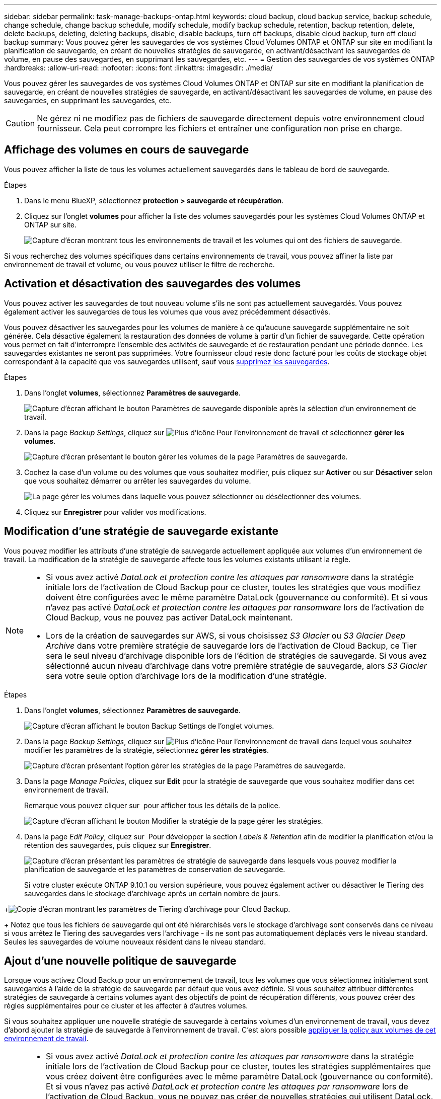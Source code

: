 ---
sidebar: sidebar 
permalink: task-manage-backups-ontap.html 
keywords: cloud backup, cloud backup service, backup schedule, change schedule, change backup schedule, modify schedule, modify backup schedule, retention, backup retention, delete, delete backups, deleting, deleting backups, disable, disable backups, turn off backups, disable cloud backup, turn off cloud backup 
summary: Vous pouvez gérer les sauvegardes de vos systèmes Cloud Volumes ONTAP et ONTAP sur site en modifiant la planification de sauvegarde, en créant de nouvelles stratégies de sauvegarde, en activant/désactivant les sauvegardes de volume, en pause des sauvegardes, en supprimant les sauvegardes, etc. 
---
= Gestion des sauvegardes de vos systèmes ONTAP
:hardbreaks:
:allow-uri-read: 
:nofooter: 
:icons: font
:linkattrs: 
:imagesdir: ./media/


[role="lead"]
Vous pouvez gérer les sauvegardes de vos systèmes Cloud Volumes ONTAP et ONTAP sur site en modifiant la planification de sauvegarde, en créant de nouvelles stratégies de sauvegarde, en activant/désactivant les sauvegardes de volume, en pause des sauvegardes, en supprimant les sauvegardes, etc.


CAUTION: Ne gérez ni ne modifiez pas de fichiers de sauvegarde directement depuis votre environnement cloud fournisseur. Cela peut corrompre les fichiers et entraîner une configuration non prise en charge.



== Affichage des volumes en cours de sauvegarde

Vous pouvez afficher la liste de tous les volumes actuellement sauvegardés dans le tableau de bord de sauvegarde.

.Étapes
. Dans le menu BlueXP, sélectionnez *protection > sauvegarde et récupération*.
. Cliquez sur l'onglet *volumes* pour afficher la liste des volumes sauvegardés pour les systèmes Cloud Volumes ONTAP et ONTAP sur site.
+
image:screenshot_backup_dashboard.png["Capture d'écran montrant tous les environnements de travail et les volumes qui ont des fichiers de sauvegarde."]



Si vous recherchez des volumes spécifiques dans certains environnements de travail, vous pouvez affiner la liste par environnement de travail et volume, ou vous pouvez utiliser le filtre de recherche.



== Activation et désactivation des sauvegardes des volumes

Vous pouvez activer les sauvegardes de tout nouveau volume s'ils ne sont pas actuellement sauvegardés. Vous pouvez également activer les sauvegardes de tous les volumes que vous avez précédemment désactivés.

Vous pouvez désactiver les sauvegardes pour les volumes de manière à ce qu'aucune sauvegarde supplémentaire ne soit générée. Cela désactive également la restauration des données de volume à partir d'un fichier de sauvegarde. Cette opération vous permet en fait d'interrompre l'ensemble des activités de sauvegarde et de restauration pendant une période donnée. Les sauvegardes existantes ne seront pas supprimées. Votre fournisseur cloud reste donc facturé pour les coûts de stockage objet correspondant à la capacité que vos sauvegardes utilisent, sauf vous <<Suppression de tous les fichiers de sauvegarde d'un volume,supprimez les sauvegardes>>.

.Étapes
. Dans l'onglet *volumes*, sélectionnez *Paramètres de sauvegarde*.
+
image:screenshot_backup_settings_button.png["Capture d'écran affichant le bouton Paramètres de sauvegarde disponible après la sélection d'un environnement de travail."]

. Dans la page _Backup Settings_, cliquez sur image:screenshot_horizontal_more_button.gif["Plus d'icône"] Pour l'environnement de travail et sélectionnez *gérer les volumes*.
+
image:screenshot_backup_manage_volumes.png["Capture d'écran présentant le bouton gérer les volumes de la page Paramètres de sauvegarde."]

. Cochez la case d'un volume ou des volumes que vous souhaitez modifier, puis cliquez sur *Activer* ou sur *Désactiver* selon que vous souhaitez démarrer ou arrêter les sauvegardes du volume.
+
image:screenshot_backup_manage_volumes_page.png["La page gérer les volumes dans laquelle vous pouvez sélectionner ou désélectionner des volumes."]

. Cliquez sur *Enregistrer* pour valider vos modifications.




== Modification d'une stratégie de sauvegarde existante

Vous pouvez modifier les attributs d'une stratégie de sauvegarde actuellement appliquée aux volumes d'un environnement de travail. La modification de la stratégie de sauvegarde affecte tous les volumes existants utilisant la règle.

[NOTE]
====
* Si vous avez activé _DataLock et protection contre les attaques par ransomware_ dans la stratégie initiale lors de l'activation de Cloud Backup pour ce cluster, toutes les stratégies que vous modifiez doivent être configurées avec le même paramètre DataLock (gouvernance ou conformité). Et si vous n'avez pas activé _DataLock et protection contre les attaques par ransomware_ lors de l'activation de Cloud Backup, vous ne pouvez pas activer DataLock maintenant.
* Lors de la création de sauvegardes sur AWS, si vous choisissez _S3 Glacier_ ou _S3 Glacier Deep Archive_ dans votre première stratégie de sauvegarde lors de l'activation de Cloud Backup, ce Tier sera le seul niveau d'archivage disponible lors de l'édition de stratégies de sauvegarde. Si vous avez sélectionné aucun niveau d'archivage dans votre première stratégie de sauvegarde, alors _S3 Glacier_ sera votre seule option d'archivage lors de la modification d'une stratégie.


====
.Étapes
. Dans l'onglet *volumes*, sélectionnez *Paramètres de sauvegarde*.
+
image:screenshot_backup_settings_button.png["Capture d'écran affichant le bouton Backup Settings de l'onglet volumes."]

. Dans la page _Backup Settings_, cliquez sur image:screenshot_horizontal_more_button.gif["Plus d'icône"] Pour l'environnement de travail dans lequel vous souhaitez modifier les paramètres de la stratégie, sélectionnez *gérer les stratégies*.
+
image:screenshot_backup_modify_policy.png["Capture d'écran présentant l'option gérer les stratégies de la page Paramètres de sauvegarde."]

. Dans la page _Manage Policies_, cliquez sur *Edit* pour la stratégie de sauvegarde que vous souhaitez modifier dans cet environnement de travail.
+
Remarque vous pouvez cliquer sur image:button_down_caret.png[""] pour afficher tous les détails de la police.

+
image:screenshot_backup_manage_policy_page_edit.png["Capture d'écran affichant le bouton Modifier la stratégie de la page gérer les stratégies."]

. Dans la page _Edit Policy_, cliquez sur image:button_down_caret.png[""] Pour développer la section _Labels & Retention_ afin de modifier la planification et/ou la rétention des sauvegardes, puis cliquez sur *Enregistrer*.
+
image:screenshot_backup_edit_policy.png["Capture d'écran présentant les paramètres de stratégie de sauvegarde dans lesquels vous pouvez modifier la planification de sauvegarde et les paramètres de conservation de sauvegarde."]

+
Si votre cluster exécute ONTAP 9.10.1 ou version supérieure, vous pouvez également activer ou désactiver le Tiering des sauvegardes dans le stockage d'archivage après un certain nombre de jours.

+
ifdef::aws[]



link:reference-aws-backup-tiers.html["En savoir plus sur l'utilisation du stockage d'archives AWS"].

endif::aws[]

ifdef::azure[]

link:reference-azure-backup-tiers.html["En savoir plus sur l'utilisation du stockage d'archives Azure"].

endif::azure[]

ifdef::gcp[]

link:reference-google-backup-tiers.html["En savoir plus sur l'utilisation du stockage d'archives Google"]. (Nécessite ONTAP 9.12.1.)

endif::gcp[]

+image:screenshot_backup_modify_policy_page2.png["Copie d'écran montrant les paramètres de Tiering d'archivage pour Cloud Backup."]

+ Notez que tous les fichiers de sauvegarde qui ont été hiérarchisés vers le stockage d'archivage sont conservés dans ce niveau si vous arrêtez le Tiering des sauvegardes vers l'archivage - ils ne sont pas automatiquement déplacés vers le niveau standard. Seules les sauvegardes de volume nouveaux résident dans le niveau standard.



== Ajout d'une nouvelle politique de sauvegarde

Lorsque vous activez Cloud Backup pour un environnement de travail, tous les volumes que vous sélectionnez initialement sont sauvegardés à l'aide de la stratégie de sauvegarde par défaut que vous avez définie. Si vous souhaitez attribuer différentes stratégies de sauvegarde à certains volumes ayant des objectifs de point de récupération différents, vous pouvez créer des règles supplémentaires pour ce cluster et les affecter à d'autres volumes.

Si vous souhaitez appliquer une nouvelle stratégie de sauvegarde à certains volumes d'un environnement de travail, vous devez d'abord ajouter la stratégie de sauvegarde à l'environnement de travail. C'est alors possible <<Modification de la règle attribuée aux volumes existants,appliquer la policy aux volumes de cet environnement de travail>>.

[NOTE]
====
* Si vous avez activé _DataLock et protection contre les attaques par ransomware_ dans la stratégie initiale lors de l'activation de Cloud Backup pour ce cluster, toutes les stratégies supplémentaires que vous créez doivent être configurées avec le même paramètre DataLock (gouvernance ou conformité). Et si vous n'avez pas activé _DataLock et protection contre les attaques par ransomware_ lors de l'activation de Cloud Backup, vous ne pouvez pas créer de nouvelles stratégies qui utilisent DataLock.
* Lors de la création de sauvegardes sur AWS, si vous choisissez _S3 Glacier_ ou _S3 Glacier Deep Archive_ dans votre première stratégie de sauvegarde lors de l'activation de Cloud Backup, ce Tier sera le seul niveau d'archivage disponible pour les futures stratégies de sauvegarde pour ce cluster. Si vous avez sélectionné aucun niveau d'archivage dans votre première stratégie de sauvegarde, alors _S3 Glacier_ sera votre seule option d'archivage pour les stratégies futures.


====
.Étapes
. Dans l'onglet *volumes*, sélectionnez *Paramètres de sauvegarde*.
+
image:screenshot_backup_settings_button.png["Capture d'écran affichant le bouton Backup Settings de l'onglet volumes."]

. Dans la page _Backup Settings_, cliquez sur image:screenshot_horizontal_more_button.gif["Plus d'icône"] Pour l'environnement de travail où vous souhaitez ajouter la nouvelle stratégie, sélectionnez *gérer les stratégies*.
+
image:screenshot_backup_modify_policy.png["Capture d'écran présentant l'option gérer les stratégies de la page Paramètres de sauvegarde."]

. Dans la page _Manage Policies_, cliquez sur *Add New Policy*.
+
image:screenshot_backup_manage_policy_page_add.png["Capture d'écran affichant le bouton Ajouter une nouvelle stratégie de la page gérer les politiques."]

. Dans la page _Ajouter une nouvelle stratégie_, cliquez sur image:button_down_caret.png[""] Pour développer la section _Labels & Retention_ afin de définir la planification et la conservation des sauvegardes, puis cliquez sur *Enregistrer*.
+
image:screenshot_backup_add_new_policy.png["Capture d'écran présentant les paramètres de stratégie de sauvegarde dans lesquels vous pouvez ajouter la planification de sauvegarde et les paramètres de conservation de sauvegarde."]

+
Si votre cluster exécute ONTAP 9.10.1 ou version supérieure, vous pouvez également activer ou désactiver le Tiering des sauvegardes dans le stockage d'archivage après un certain nombre de jours.

+
ifdef::aws[]



link:reference-aws-backup-tiers.html["En savoir plus sur l'utilisation du stockage d'archives AWS"].

endif::aws[]

ifdef::azure[]

link:reference-azure-backup-tiers.html["En savoir plus sur l'utilisation du stockage d'archives Azure"].

endif::azure[]

ifdef::gcp[]

link:reference-google-backup-tiers.html["En savoir plus sur l'utilisation du stockage d'archives Google"]. (Nécessite ONTAP 9.12.1.)

endif::gcp[]

+image:screenshot_backup_modify_policy_page2.png["Copie d'écran montrant les paramètres de Tiering d'archivage pour Cloud Backup."]



== Modification de la règle attribuée aux volumes existants

Vous pouvez modifier la stratégie de sauvegarde attribuée à vos volumes existants si vous souhaitez modifier la fréquence des sauvegardes ou si vous souhaitez modifier la valeur de rétention.

Notez que la règle que vous souhaitez appliquer aux volumes doit déjà exister. <<Ajout d'une nouvelle politique de sauvegarde,Découvrez comment ajouter une nouvelle stratégie de sauvegarde pour un environnement de travail>>.

.Étapes
. Dans l'onglet *volumes*, sélectionnez *Paramètres de sauvegarde*.
+
image:screenshot_backup_settings_button.png["Capture d'écran affichant le bouton Paramètres de sauvegarde disponible après la sélection d'un environnement de travail."]

. Dans la page _Backup Settings_, cliquez sur image:screenshot_horizontal_more_button.gif["Plus d'icône"] Pour l'environnement de travail où existent les volumes, sélectionnez *gérer les volumes*.
+
image:screenshot_backup_manage_volumes.png["Capture d'écran présentant le bouton gérer les volumes de la page Paramètres de sauvegarde."]

. Cochez la case pour un volume ou des volumes pour lesquels vous souhaitez modifier la règle, puis cliquez sur *Modifier la stratégie*.
+
image:screenshot_backup_manage_volumes_page_change.png["La page gérer les volumes dans laquelle vous pouvez sélectionner ou désélectionner des volumes."]

. Dans la page _change Policy_, sélectionnez la stratégie à appliquer aux volumes, puis cliquez sur *change Policy*.
+
image:screenshot_backup_change_policy.png["Capture d'écran montrant comment sélectionner une nouvelle stratégie à appliquer aux volumes sélectionnés."]

+

NOTE: Si vous avez activé _DataLock et protection contre les attaques par ransomware_ dans la stratégie initiale lors de l'activation de Cloud Backup pour ce cluster, vous ne verrez que les autres stratégies qui ont été configurées avec DataLock. Et si vous n'avez pas activé _DataLock et protection contre les attaques par ransomware_ lors de l'activation de Cloud Backup, vous ne verrez que d'autres stratégies qui n'ont pas configuré DataLock.

. Cliquez sur *Enregistrer* pour valider vos modifications.




== Création d'une sauvegarde de volume manuelle à tout moment

Vous pouvez créer une sauvegarde à la demande à tout moment pour capturer l'état actuel du volume. Cela peut être utile si des modifications importantes ont été apportées à un volume et que vous ne souhaitez pas attendre la prochaine sauvegarde planifiée pour protéger ces données, ou si le volume n'est pas actuellement sauvegardé et que vous voulez capturer son état actuel.

Le nom de la sauvegarde inclut l'horodatage afin que vous puissiez identifier votre sauvegarde à la demande à partir d'autres sauvegardes planifiées.

Si vous avez activé _DataLock et protection contre les attaques par ransomware_ lors de l'activation de Cloud Backup pour ce cluster, la sauvegarde à la demande sera également configurée avec DataLock, et la période de conservation sera de 30 jours. Les analyses par ransomware ne sont pas prises en charge pour les sauvegardes ad hoc. link:concept-cloud-backup-policies.html#datalock-and-ransomware-protection["En savoir plus sur le verrouillage des données et la protection contre les attaques par ransomware"^].

Notez que lors de la création d'une sauvegarde ad hoc, un Snapshot est créé sur le volume source. Cet instantané ne faisant pas partie d'une planification Snapshot normale, il ne sera pas désactivé. Vous pouvez supprimer manuellement cet instantané du volume source une fois la sauvegarde terminée. Ainsi, les blocs liés à cette copie Snapshot peuvent être libérés. Le nom de l'instantané commence par `cbs-snapshot-adhoc-`. https://docs.netapp.com/us-en/ontap/san-admin/delete-all-existing-snapshot-copies-volume-task.html["Reportez-vous à la section mode de suppression d'une copie Snapshot à l'aide ONTAP de l'interface de ligne de commandes de"^].


NOTE: La sauvegarde de volumes à la demande n'est pas prise en charge sur les volumes de protection des données.

.Étapes
. Dans l'onglet *volumes*, cliquez sur image:screenshot_horizontal_more_button.gif["Plus d'icône"] Pour le volume et sélectionnez *Sauvegarder maintenant*.
+
image:screenshot_backup_now_button.png["Copie d'écran affichant le bouton Backup Now (sauvegarde maintenant), disponible après la sélection d'un volume."]



La colonne État de la sauvegarde de ce volume affiche « en cours » jusqu'à ce que la sauvegarde soit créée.



== Affichage de la liste des sauvegardes pour chaque volume

Vous pouvez afficher la liste de tous les fichiers de sauvegarde existants pour chaque volume. Cette page affiche des informations détaillées sur le volume source, l'emplacement de destination et les détails de la sauvegarde, tels que la dernière sauvegarde effectuée, la stratégie de sauvegarde actuelle, la taille du fichier de sauvegarde, etc.

Cette page permet également d'effectuer les tâches suivantes :

* Supprimez tous les fichiers de sauvegarde du volume
* Supprimez les fichiers de sauvegarde individuels du volume
* Téléchargez un rapport de sauvegarde pour le volume


.Étapes
. Dans l'onglet *volumes*, cliquez sur image:screenshot_horizontal_more_button.gif["Plus d'icône"] Pour le volume source et sélectionnez *Détails et liste de sauvegarde*.
+
image:screenshot_backup_view_backups_button.png["Capture d'écran affichant le bouton Détails et liste de sauvegarde disponible pour un seul volume."]

+
La liste de tous les fichiers de sauvegarde s'affiche avec des informations détaillées sur le volume source, l'emplacement de destination et les détails de la sauvegarde.

+
image:screenshot_backup_view_backups.png["Capture d'écran affichant la liste de tous les fichiers de sauvegarde pour un seul volume."]





== Exécution d'une analyse par ransomware sur une sauvegarde de volume

Le logiciel de protection par ransomware de NetApp analyse vos fichiers de sauvegarde pour détecter la preuve d'une attaque par ransomware lors de la création d'un fichier de sauvegarde, et lorsque les données d'un fichier de sauvegarde sont en cours de restauration. Vous pouvez également exécuter une analyse de protection par ransomware à la demande à tout moment pour vérifier la facilité d'utilisation d'un fichier de sauvegarde spécifique. Ceci peut être utile si vous avez eu un problème de ransomware sur un volume en particulier et que vous souhaitez vérifier que les sauvegardes de ce volume ne sont pas affectées.

Cette fonctionnalité est disponible uniquement si la sauvegarde du volume a été créée à partir d'un système avec ONTAP 9.11.1 ou version ultérieure et si vous avez activé _DataLock et protection contre les attaques par ransomware_ dans la stratégie de sauvegarde.

.Étapes
. Dans l'onglet *volumes*, cliquez sur image:screenshot_horizontal_more_button.gif["Plus d'icône"] Pour le volume source et sélectionnez *Détails et liste de sauvegarde*.
+
image:screenshot_backup_view_backups_button.png["Capture d'écran affichant le bouton Détails et liste de sauvegarde disponible pour un seul volume."]

+
La liste de tous les fichiers de sauvegarde s'affiche.

. Cliquez sur image:screenshot_horizontal_more_button.gif["Plus d'icône"] Pour le fichier de sauvegarde de volume à analyser, cliquez sur *analyse de ransomware*.
+
image:screenshot_scan_one_backup.png["Capture d'écran montrant comment exécuter une analyse par ransomware sur un seul fichier de sauvegarde."]

+
La colonne analyse des attaques par ransomware indique que l'analyse est en cours.





== Suppression de sauvegardes

Cloud Backup vous permet de supprimer un seul fichier de sauvegarde, de supprimer toutes les sauvegardes d'un volume ou de supprimer toutes les sauvegardes de tous les volumes d'un environnement de travail. Vous pouvez supprimer toutes les sauvegardes si vous n'avez plus besoin des sauvegardes, ou si vous avez supprimé le volume source et que vous souhaitez supprimer toutes les sauvegardes.

Notez que vous ne pouvez pas supprimer les fichiers de sauvegarde que vous avez verrouillés à l'aide de DataLock et de la protection contre les attaques par ransomware. L'option « Supprimer » n'est pas disponible dans l'interface utilisateur si vous avez sélectionné un ou plusieurs fichiers de sauvegarde verrouillés.


CAUTION: Si vous prévoyez de supprimer un environnement ou un cluster de travail qui dispose de sauvegardes, vous devez supprimer les sauvegardes *avant* de supprimer le système. Cloud Backup ne supprime pas automatiquement les sauvegardes lorsque vous supprimez un système et l'interface utilisateur ne prend pas en charge la suppression des sauvegardes après la suppression du système. Vous continuerez d'être facturé pour les coûts de stockage objet pour les sauvegardes restantes.



=== Suppression de tous les fichiers de sauvegarde d'un environnement de travail

La suppression de toutes les sauvegardes d'un environnement de travail ne désactive pas les futures sauvegardes des volumes de cet environnement de travail. Si vous souhaitez arrêter la création de sauvegardes de tous les volumes d'un environnement de travail, vous pouvez désactiver les sauvegardes <<Désactivation de Cloud Backup pour un environnement de travail,comme décrit ici>>.

.Étapes
. Dans l'onglet *volumes*, sélectionnez *Paramètres de sauvegarde*.
+
image:screenshot_backup_settings_button.png["Capture d'écran affichant le bouton Paramètres de sauvegarde disponible après la sélection d'un environnement de travail."]

. Cliquez sur image:screenshot_horizontal_more_button.gif["Plus d'icône"] Pour l'environnement de travail où vous souhaitez supprimer toutes les sauvegardes et sélectionnez *Supprimer toutes les sauvegardes*.
+
image:screenshot_delete_all_backups.png["Capture d'écran de la sélection du bouton Supprimer toutes les sauvegardes pour supprimer toutes les sauvegardes d'un environnement de travail."]

. Dans la boîte de dialogue de confirmation, entrez le nom de l'environnement de travail et cliquez sur *Supprimer*.




=== Suppression de tous les fichiers de sauvegarde d'un volume

La suppression de toutes les sauvegardes d'un volume désactive également les futures sauvegardes de ce volume.

C'est possible <<Activation et désactivation des sauvegardes des volumes,relancez les sauvegardes pour le volume>> À tout moment à partir de la page gérer les sauvegardes.

.Étapes
. Dans l'onglet *volumes*, cliquez sur image:screenshot_horizontal_more_button.gif["Plus d'icône"] Pour le volume source et sélectionnez *Détails et liste de sauvegarde*.
+
image:screenshot_backup_view_backups_button.png["Capture d'écran affichant le bouton Détails et liste de sauvegarde disponible pour un seul volume."]

+
La liste de tous les fichiers de sauvegarde s'affiche.

+
image:screenshot_backup_view_backups.png["Capture d'écran affichant la liste de tous les fichiers de sauvegarde pour un seul volume."]

. Cliquez sur *actions* > *Supprimer toutes les sauvegardes*.
+
image:screenshot_delete_we_backups.png["Capture d'écran indiquant comment supprimer tous les fichiers de sauvegarde d'un volume."]

. Dans la boîte de dialogue de confirmation, entrez le nom du volume et cliquez sur *Supprimer*.




=== Suppression d'un fichier de sauvegarde unique pour un volume

Vous pouvez supprimer un seul fichier de sauvegarde. Cette fonctionnalité n'est disponible que si la sauvegarde du volume a été créée à partir d'un système avec ONTAP 9.8 ou version ultérieure.

.Étapes
. Dans l'onglet *volumes*, cliquez sur image:screenshot_horizontal_more_button.gif["Plus d'icône"] Pour le volume source et sélectionnez *Détails et liste de sauvegarde*.
+
image:screenshot_backup_view_backups_button.png["Capture d'écran affichant le bouton Détails et liste de sauvegarde disponible pour un seul volume."]

+
La liste de tous les fichiers de sauvegarde s'affiche.

+
image:screenshot_backup_view_backups.png["Capture d'écran affichant la liste de tous les fichiers de sauvegarde pour un seul volume."]

. Cliquez sur image:screenshot_horizontal_more_button.gif["Plus d'icône"] Pour le fichier de sauvegarde de volume que vous souhaitez supprimer, cliquez sur *Supprimer*.
+
image:screenshot_delete_one_backup.png["Capture d'écran indiquant comment supprimer un seul fichier de sauvegarde."]

. Dans la boîte de dialogue de confirmation, cliquez sur *Supprimer*.




== Suppression des relations de sauvegarde de volume

La suppression de la relation de sauvegarde d'un volume vous fournit un mécanisme d'archivage si vous souhaitez arrêter la création de nouveaux fichiers de sauvegarde et supprimer le volume source, mais conserver tous les fichiers de sauvegarde existants. Cela vous permet de restaurer ultérieurement le volume à partir du fichier de sauvegarde, si nécessaire, tout en libérant de l'espace du système de stockage source.

Vous n'avez pas nécessairement besoin de supprimer le volume source. Vous pouvez supprimer la relation de sauvegarde d'un volume et conserver le volume source. Dans ce cas, vous pouvez activer la sauvegarde sur le volume ultérieurement. La copie de sauvegarde de base d'origine continue d'être utilisée dans ce cas. Une nouvelle copie de sauvegarde de base n'est pas créée et exportée vers le cloud. Notez que si vous réactivez une relation de sauvegarde, la stratégie de sauvegarde par défaut est attribuée au volume.

Cette fonction n'est disponible que si votre système exécute ONTAP 9.12.1 ou une version ultérieure.

Vous ne pouvez pas supprimer le volume source de l'interface utilisateur de Cloud Backup. Cependant, vous pouvez ouvrir la page Détails du volume sur la toile, et https://docs.netapp.com/us-en/cloud-manager-cloud-volumes-ontap/task-manage-volumes.html#manage-volumes["supprimez le volume de ce site"].


NOTE: Une fois la relation supprimée, vous ne pouvez pas supprimer des fichiers de sauvegarde de volume individuels. Vous pouvez cependant link:task-manage-backups-ontap.html#deleting-all-backup-files-for-a-volume["supprimez toutes les sauvegardes du volume"] si vous souhaitez supprimer tous les fichiers de sauvegarde.

.Étapes
. Dans l'onglet *volumes*, sélectionnez *Paramètres de sauvegarde*.
+
image:screenshot_backup_settings_button.png["Capture d'écran affichant le bouton Paramètres de sauvegarde disponible après la sélection d'un environnement de travail."]

. Dans la page _Backup Settings_, cliquez sur image:screenshot_horizontal_more_button.gif["Plus d'icône"] Pour l'environnement de travail et sélectionnez *gérer les volumes*.
+
image:screenshot_backup_manage_volumes.png["Capture d'écran présentant le bouton gérer les volumes de la page Paramètres de sauvegarde."]

. Cochez la case d'un volume ou de volumes que vous souhaitez supprimer la relation de sauvegarde, puis cliquez sur *Supprimer la relation*.
+
image:screenshot_delete_relationship.png["Capture d'écran montrant comment supprimer la relation de sauvegarde pour plusieurs volumes."]

. Cliquez sur *Enregistrer* pour valider vos modifications.


Vous pouvez également supprimer la relation de sauvegarde d'un volume unique sur la page volumes.

image:screenshot_delete_relationship_single.png["Copie d'écran montrant comment supprimer la relation de sauvegarde d'un seul volume."]

Lorsque vous affichez la liste des sauvegardes pour chaque volume, vous verrez l'« état de la relation » répertorié comme *relation supprimée*.

image:screenshot_backup_view_no_relationship.png["Capture d'écran affichant le statut supprimé de la relation après la suppression d'une relation de sauvegarde de volume."]



== Désactivation de Cloud Backup pour un environnement de travail

La désactivation de Cloud Backup pour un environnement de travail désactive les sauvegardes de chaque volume du système et désactive également la restauration d'un volume. Les sauvegardes existantes ne seront pas supprimées. Cela ne désinscrit pas le service de sauvegarde de cet environnement de travail, car il vous permet de suspendre l'ensemble de l'activité de sauvegarde et de restauration pendant une période donnée.

Notez que vous continuerez d'être facturé par votre fournisseur cloud pour les coûts de stockage objet correspondant à la capacité que vos sauvegardes utilisent, sauf si vous <<Suppression de tous les fichiers de sauvegarde d'un environnement de travail,supprimez les sauvegardes>>.

.Étapes
. Dans l'onglet *volumes*, sélectionnez *Paramètres de sauvegarde*.
+
image:screenshot_backup_settings_button.png["Capture d'écran affichant le bouton Paramètres de sauvegarde disponible après la sélection d'un environnement de travail."]

. Dans la page _Backup Settings_, cliquez sur image:screenshot_horizontal_more_button.gif["Plus d'icône"] Pour l'environnement de travail dans lequel vous souhaitez désactiver les sauvegardes et sélectionnez *Désactiver la sauvegarde*.
+
image:screenshot_disable_backups.png["Capture d'écran du bouton Désactiver la sauvegarde pour un environnement de travail."]

. Dans la boîte de dialogue de confirmation, cliquez sur *Désactiver*.



NOTE: Un bouton *Activer la sauvegarde* apparaît pour cet environnement de travail alors que la sauvegarde est désactivée. Vous pouvez cliquer sur ce bouton lorsque vous souhaitez réactiver la fonctionnalité de sauvegarde pour cet environnement de travail.



== Annulation de l'enregistrement de Cloud Backup pour un environnement de travail

Vous pouvez annuler l'enregistrement de Cloud Backup pour un environnement de travail si vous ne souhaitez plus utiliser la fonctionnalité de sauvegarde et que vous souhaitez interrompre la facturation des sauvegardes dans cet environnement de travail. Cette fonction est généralement utilisée lorsque vous prévoyez de supprimer un environnement de travail et que vous souhaitez annuler le service de sauvegarde.

Vous pouvez également utiliser cette fonction si vous souhaitez modifier le magasin d'objets de destination dans lequel vos sauvegardes de cluster sont stockées. Une fois que vous désenregistrez Cloud Backup pour l'environnement de travail, vous pouvez activer Cloud Backup pour ce cluster en utilisant les informations du nouveau fournisseur cloud.

Avant de pouvoir annuler l'enregistrement de Cloud Backup, vous devez effectuer les opérations suivantes dans cet ordre :

* Désactivez Cloud Backup pour l'environnement de travail
* Supprimer toutes les sauvegardes de cet environnement de travail


L'option de désenregistrer n'est pas disponible tant que ces deux actions ne sont pas terminées.

.Étapes
. Dans l'onglet *volumes*, sélectionnez *Paramètres de sauvegarde*.
+
image:screenshot_backup_settings_button.png["Capture d'écran affichant le bouton Paramètres de sauvegarde disponible après la sélection d'un environnement de travail."]

. Dans la page _Backup Settings_, cliquez sur image:screenshot_horizontal_more_button.gif["Plus d'icône"] Pour l'environnement de travail où vous souhaitez annuler l'enregistrement du service de sauvegarde et sélectionnez *Annuler l'enregistrement*.
+
image:screenshot_backup_unregister.png["Capture d'écran du bouton Unregister backup pour un environnement de travail."]

. Dans la boîte de dialogue de confirmation, cliquez sur *Annuler l'enregistrement*.

